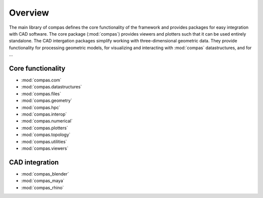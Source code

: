 .. _overview:

********************************************************************************
Overview
********************************************************************************

The main library of compas defines the core functionality of the framework
and provides packages for easy integration with CAD software.
The core package (:mod:`compas`) provides viewers and plotters such that it can
be used entirely standalone. The CAD intergation packages simplify working with
three-dimensional geometric data. They provide functionality for processing
geometric models, for visualizing and interacting with :mod:`compas` datastructures,
and for ...


Core functionality
==================

* :mod:`compas.com`
* :mod:`compas.datastructures`
* :mod:`compas.files`
* :mod:`compas.geometry`
* :mod:`compas.hpc`
* :mod:`compas.interop`
* :mod:`compas.numerical`
* :mod:`compas.plotters`
* :mod:`compas.topology`
* :mod:`compas.utilities`
* :mod:`compas.viewers`


CAD integration
===============

* :mod:`compas_blender`
* :mod:`compas_maya`
* :mod:`compas_rhino`

